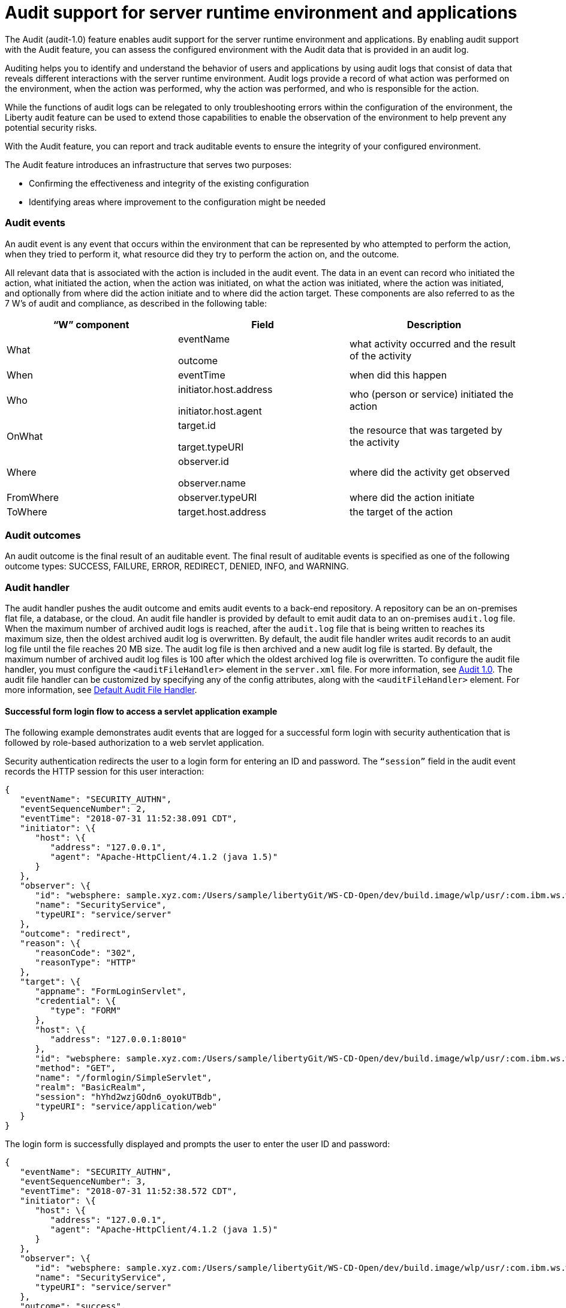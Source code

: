 // Copyright (c) 2018 IBM Corporation and others.
// Licensed under Creative Commons Attribution-NoDerivatives
// 4.0 International (CC BY-ND 4.0)
//   https://creativecommons.org/licenses/by-nd/4.0/
//
// Contributors:
//     IBM Corporation
//
:page-layout: general-reference
:page-type: general
:seo-title: Audit support for server runtime environment and applications - OpenLiberty.io
:seo-description:
= Audit support for server runtime environment and applications

The Audit (audit-1.0) feature enables audit support for the server runtime environment and applications. By enabling audit support with the Audit feature, you can assess the configured environment with the Audit data that is provided in an audit log.

Auditing helps you to identify and understand the behavior of users and applications by using audit logs that consist of data that reveals different interactions with the server runtime environment. Audit logs provide a record of what action was performed on the environment, when the action was performed, why the action was performed, and who is responsible for the action.

While the functions of audit logs can be relegated to only troubleshooting errors within the configuration of the environment, the Liberty audit feature can be used to extend those capabilities to enable the observation of the environment to help prevent any potential security risks.

With the Audit feature, you can report and track auditable events to ensure the integrity of your configured environment.

The Audit feature introduces an infrastructure that serves two purposes:

* Confirming the effectiveness and integrity of the existing configuration
* Identifying areas where improvement to the configuration might be needed


=== Audit events

An audit event is any event that occurs within the environment that can be represented by who attempted to perform the action, when they tried to perform it, what resource did they try to perform the action on, and the outcome.

All relevant data that is associated with the action is included in the audit event. The data in an event can record who initiated the action, what initiated the action, when the action was initiated, on what the action was initiated, where the action was initiated, and optionally from where did the action initiate and to where did the action target. These components are also referred to as the 7 W’s of audit and compliance, as described in the following table:

[cols=",,",options="header",]
|===
|“W” component |Field |Description
|What a|
eventName

outcome

|what activity occurred and the result of the activity
|When |eventTime |when did this happen
|Who a|
initiator.host.address

initiator.host.agent

|who (person or service) initiated the action
|OnWhat a|
target.id

target.typeURI

|the resource that was targeted by the activity
|Where a|
observer.id

observer.name

|where did the activity get observed
|FromWhere |observer.typeURI |where did the action initiate
|ToWhere |target.host.address |the target of the action
|===

=== Audit outcomes


An audit outcome is the final result of an auditable event. The final result of auditable events is specified as one of the following outcome types: SUCCESS, FAILURE, ERROR, REDIRECT, DENIED, INFO, and WARNING.


===  Audit handler

The audit handler pushes the audit outcome and emits audit events to a back-end repository. A repository can be an on-premises flat file, a database, or the cloud. An audit file handler is provided by default to emit audit data to an on-premises `audit.log` file. When the maximum number of archived audit logs is reached, after the `audit.log` file that is being written to reaches its maximum size, then the oldest archived audit log is overwritten. By default, the audit file handler writes audit records to an audit log file until the file reaches 20 MB size. The audit log file is then archived and a new audit log file is started. By default, the maximum number of archived audit log files is 100 after which the oldest archived log file is overwritten. To configure the audit file handler, you must configure the `<auditFileHandler>` element in the `server.xml` file. For more information, see https://draft-openlibertyio.mybluemix.net/docs/ref/feature/#audit-1.0.html[Audit 1.0]. The audit file handler can be customized by specifying any of the config attributes, along with the `<auditFileHandler>` element. For more information, see link:https://www.openliberty.io/docs/ref/config/#auditFileHandler.html[Default Audit File Handler].


==== Successful form login flow to access a servlet application example

The following example demonstrates audit events that are logged for a successful form login with security authentication that is followed by role-based authorization to a web servlet application.

Security authentication redirects the user to a login form for entering an ID and password. The `“session”` field in the audit event records the HTTP session for this user interaction:

[source,json]
----
{
   "eventName": "SECURITY_AUTHN",
   "eventSequenceNumber": 2,
   "eventTime": "2018-07-31 11:52:38.091 CDT",
   "initiator": \{
      "host": \{
         "address": "127.0.0.1",
         "agent": "Apache-HttpClient/4.1.2 (java 1.5)"
      }
   },
   "observer": \{
      "id": "websphere: sample.xyz.com:/Users/sample/libertyGit/WS-CD-Open/dev/build.image/wlp/usr/:com.ibm.ws.webcontainer.security.fat.formlogin.audit",
      "name": "SecurityService",
      "typeURI": "service/server"
   },
   "outcome": "redirect",
   "reason": \{
      "reasonCode": "302",
      "reasonType": "HTTP"
   },
   "target": \{
      "appname": "FormLoginServlet",
      "credential": \{
         "type": "FORM"
      },
      "host": \{
         "address": "127.0.0.1:8010"
      },
      "id": "websphere: sample.xyz.com:/Users/sample/libertyGit/WS-CD-Open/dev/build.image/wlp/usr/:com.ibm.ws.webcontainer.security.fat.formlogin.audit",
      "method": "GET",
      "name": "/formlogin/SimpleServlet",
      "realm": "BasicRealm",
      "session": "hYhd2wzjGOdn6_oyokUTBdb",
      "typeURI": "service/application/web"
   }
}
----

The login form is successfully displayed and prompts the user to enter the user ID and password:

[source,json]
----
{
   "eventName": "SECURITY_AUTHN",
   "eventSequenceNumber": 3,
   "eventTime": "2018-07-31 11:52:38.572 CDT",
   "initiator": \{
      "host": \{
         "address": "127.0.0.1",
         "agent": "Apache-HttpClient/4.1.2 (java 1.5)"
      }
   },
   "observer": \{
      "id": "websphere: sample.xyz.com:/Users/sample/libertyGit/WS-CD-Open/dev/build.image/wlp/usr/:com.ibm.ws.webcontainer.security.fat.formlogin.audit",
      "name": "SecurityService",
      "typeURI": "service/server"
   },
   "outcome": "success",
   "reason": \{
      "reasonCode": "200",
      "reasonType": "HTTP"
   },
   "target": \{
      "appname": "/login.jsp",
      "credential": \{
         "token": "BasicRealm",
         "type": "BASIC"
      },
      "host": \{
         "address": "127.0.0.1:8010"
      },
      "id": "websphere: sample.xyz.com:/Users/sample/libertyGit/WS-CD-Open/dev/build.image/wlp/usr/:com.ibm.ws.webcontainer.security.fat.formlogin.audit",
      "method": "GET",
      "name": "/formlogin/login.jsp",
      "realm": "BasicRealm",
      "session": "hYhd2wzjGOdn6_oyokUTBdb",
      "typeURI": "service/application/web"
   }
}

{
   "eventName": "SECURITY_AUTHZ",
   "eventSequenceNumber": 4,
   "eventTime": "2018-07-31 11:52:38.622 CDT",
   "initiator": \{
      "host": \{
         "address": "127.0.0.1",
         "agent": "Apache-HttpClient/4.1.2 (java 1.5)"
      }
   },
   "observer": \{
      "id": "websphere: sample.xyz.com:/Users/sample/libertyGit/WS-CD-Open/dev/build.image/wlp/usr/:com.ibm.ws.webcontainer.security.fat.formlogin.audit",
      "name": "SecurityService",
      "typeURI": "service/server"
   },
   "outcome": "success",
   "reason": \{
      "reasonCode": "200",
      "reasonType": "HTTP"
   },
   "target": \{
      "appname": "/login.jsp",
      "credential": \{
         "type": "BASIC"
      },
      "host": \{
         "address": "127.0.0.1:8010"
      },
      "id": "websphere: sample.xyz.com:/Users/sample/libertyGit/WS-CD-Open/dev/build.image/wlp/usr/:com.ibm.ws.webcontainer.security.fat.formlogin.audit",
      "method": "GET",
      "name": "/formlogin/login.jsp",
      "realm": "BasicRealm",
      "session": "hYhd2wzjGOdn6_oyokUTBdb",
      "typeURI": "service/application/web"
   }
}
----

The `user1` user ID is successfully authenticated against the Basic User registry:

[source,json]
----
{
   "eventName": "SECURITY_AUTHN",
   "eventSequenceNumber": 5,
   "eventTime": "2018-07-31 11:52:39.383 CDT",
   "initiator": \{
      "host": \{
         "address": "127.0.0.1",
         "agent": "Apache-HttpClient/4.1.2 (java 1.5)"
      }
   },
   "observer": \{
      "id": "websphere: sample.xyz.com:/Users/sample/libertyGit/WS-CD-Open/dev/build.image/wlp/usr/:com.ibm.ws.webcontainer.security.fat.formlogin.audit",

      "name": "SecurityService",
      "typeURI": "service/server"
   },
   "outcome": "success",
   "reason": \{
      "reasonCode": "200",
      "reasonType": "HTTP"
   },
   "target": \{
      "appname": "FormLoginServlet",
      "credential": \{
         "token": "user1",
         "type": "LtpaToken2"
      },
      "host": \{
         "address": "127.0.0.1:8010"
      },
      "id": "websphere: sample.xyz.com:/Users/sample/libertyGit/WS-CD-Open/dev/build.image/wlp/usr/:com.ibm.ws.webcontainer.security.fat.formlogin.audit",
      "method": "GET",
      "name": "/formlogin/SimpleServlet",
      "realm": "BasicRealm",
      "session": "hYhd2wzjGOdn6_oyokUTBdb",
      "typeURI": "service/application/web"
   }
}
----

The `user1` user ID is successfully authorized to access the FormLoginServlet application because the user is in the required Employee or Manager role:

[source,json]
----
\{
   "eventName": "SECURITY_AUTHZ",
   "eventSequenceNumber": 6,
   "eventTime": "2018-07-31 11:52:39.410 CDT",
   "initiator": \{
      "host": \{
         "address": "127.0.0.1",
         "agent": "Apache-HttpClient/4.1.2 (java 1.5)"
      }
   },
   "observer": \{
      "id": "websphere: sample.xyz.com:/Users/sample/libertyGit/WS-CD-Open/dev/build.image/wlp/usr/:com.ibm.ws.webcontainer.security.fat.formlogin.audit",
      "name": "SecurityService",
      "typeURI": "service/server"
   },
   "outcome": "success",
   "reason": \{
      "reasonCode": "200",
      "reasonType": "HTTP"
   },
   "target": \{
      "appname": "FormLoginServlet",
      "credential": \{
         "token": "user1",
         "type": "LtpaToken2"
      },
      "host": \{
         "address": "127.0.0.1:8010"
      },
      "id": "websphere: sample.xyz.com:/Users/sample/libertyGit/WS-CD-Open/dev/build.image/wlp/usr/:com.ibm.ws.webcontainer.security.fat.formlogin.audit",
      "method": "GET",
      "name": "/formlogin/SimpleServlet",
      "realm": "BasicRealm",
      "role": \{
         "names": "[Employee, Manager]"
      },
      "session": "hYhd2wzjGOdn6_oyokUTBdb",
      "typeURI": "service/application/web"
   }
}

----


==== Failed form login authentication example

The following example demonstrates the audit events that are logged for a failed form login by a user who cannot be authenticated against the user registry.

Security authentication redirects the user to a login form for entering an ID and password. The session field in the audit event records the HTTP session for this user interaction:

[source,json]
----
\{
   "eventName": "SECURITY_AUTHN",
   "eventSequenceNumber": 2,
   "eventTime": "2018-07-31 13:46:54.423 CDT",
   "initiator": \{
      "host": \{
         "address": "127.0.0.1",
         "agent": "Apache-HttpClient/4.1.2 (java 1.5)"
      }
   },
   "observer": \{
      "id": "websphere: sample.xyz.com:/Users/sample/libertyGit/WS-CD-Open/dev/build.image/wlp/usr/:com.ibm.ws.webcontainer.security.fat.formlogin.audit",
      "name": "SecurityService",
      "typeURI": "service/server"
   },
   "outcome": "redirect",
   "reason": \{
      "reasonCode": "302",
      "reasonType": "HTTP"
   },
   "target": \{
      "appname": "FormLoginServlet",
      "credential": \{
         "type": "FORM"
      },
      "host": \{
         "address": "127.0.0.1:8010"
      },
      "id": "websphere: sample.xyz.com:/Users/sample/libertyGit/WS-CD-Open/dev/build.image/wlp/usr/:com.ibm.ws.webcontainer.security.fat.formlogin.audit",
      "method": "GET",
      "name": "/formlogin/SimpleServlet",
      "realm": "BasicRealm",
      "session": "0EREOocFtP9s4VvptJ4DHhi",
      "typeURI": "service/application/web"
   }
}
----

The login form is successfully displayed and prompts the user to enter the user ID and password:

[source,json]
----
{
   "eventName": "SECURITY_AUTHN",
   "eventSequenceNumber": 3,
   "eventTime": "2018-07-31 13:46:54.966 CDT",
   "initiator": \{
      "host": \{
         "address": "127.0.0.1",
         "agent": "Apache-HttpClient/4.1.2 (java 1.5)"
      }

   },
   "observer": \{
      "id": "websphere: sample.xyz.com:/Users/sample/libertyGit/WS-CD-Open/dev/build.image/wlp/usr/:com.ibm.ws.webcontainer.security.fat.formlogin.audit",

      "name": "SecurityService",
      "typeURI": "service/server"
   },
   "outcome": "success",
   "reason": \{
      "reasonCode": "200",
      "reasonType": "HTTP"
   },
   "target": \{
      "appname": "/login.jsp",
      "credential": \{
         "token": "BasicRealm",
         "type": "BASIC"
      },
      "host": \{
         "address": "127.0.0.1:8010"
      },
      "id": "websphere: sample.xyz.com:/Users/sample/libertyGit/WS-CD-Open/dev/build.image/wlp/usr/:com.ibm.ws.webcontainer.security.fat.formlogin.audit",
      "method": "GET",
      "name": "/formlogin/login.jsp",
      "realm": "BasicRealm",
      "session": "0EREOocFtP9s4VvptJ4DHhi",
      "typeURI": "service/application/web"
   }
}
{
   "eventName": "SECURITY_AUTHZ",
   "eventSequenceNumber": 4,
   "eventTime": "2018-07-31 13:46:55.014 CDT",
   "initiator": \{
      "host": \{
         "address": "127.0.0.1",
         "agent": "Apache-HttpClient/4.1.2 (java 1.5)"
      }
   },
   "observer": \{
      "id": "websphere: sample.xyz.com:/Users/sample/libertyGit/WS-CD-Open/dev/build.image/wlp/usr/:com.ibm.ws.webcontainer.security.fat.formlogin.audit",
      "name": "SecurityService",
      "typeURI": "service/server"
   },
   "outcome": "success",
   "reason": \{
      "reasonCode": "200",
      "reasonType": "HTTP"
   },
   "target": \{
      "appname": "/login.jsp",
      "credential": \{
         "type": "BASIC"
      },
      "host": \{
         "address": "127.0.0.1:8010"
      },
      "id": "websphere: sample.xyz.com:/Users/sample/libertyGit/WS-CD-Open/dev/build.image/wlp/usr/:com.ibm.ws.webcontainer.security.fat.formlogin.audit",
      "method": "GET",
      "name": "/formlogin/login.jsp",
      "realm": "BasicRealm",
      "session": "0EREOocFtP9s4VvptJ4DHhi",
      "typeURI": "service/application/web"
   }
}
----

The `baduser` user ID fails authentication against the user registry and the user login is denied:

[source,json]
----
{
   "eventName": "SECURITY_AUTHN",
   "eventSequenceNumber": 5,
   "eventTime": "2018-07-31 13:46:55.205 CDT",
   "initiator": \{
      "host": \{
         "address": "127.0.0.1",
         "agent": "Apache-HttpClient/4.1.2 (java 1.5)"
      }
   },
   "observer": \{
      "id": "websphere: sample.xyz.com:/Users/sample/libertyGit/WS-CD-Open/dev/build.image/wlp/usr/:com.ibm.ws.webcontainer.security.fat.formlogin.audit",
      "name": "SecurityService",
      "typeURI": "service/server"
   },
   "outcome": "denied",
   "reason": \{
      "reasonCode": "403",
      "reasonType": "HTTP"
   },
   "target": \{
      "appname": "null",
      "credential": \{
         "token": "baduser",
         "type": "FORM"
      },
      "host": \{
         "address": "127.0.0.1:8010"
      },
      "id": "websphere: sample.xyz.com:/Users/sample/libertyGit/WS-CD-Open/dev/build.image/wlp/usr/:com.ibm.ws.webcontainer.security.fat.formlogin.audit",
      "method": "POST",
      "name": "/formlogin/j_security_check",
      "realm": "BasicRealm",
      "session": "0EREOocFtP9s4VvptJ4DHhi",
      "typeURI": "service/application/web"
   }
}
----
